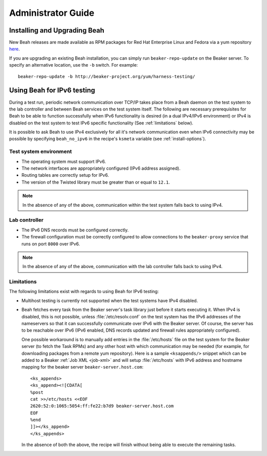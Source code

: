 Administrator Guide
-------------------

Installing and Upgrading Beah
=============================

New Beah releases are made available as RPM packages for Red Hat
Enterprise Linux and Fedora via a yum repository `here
<http://beaker-project.org/yum/harness/>`__.

If you are upgrading an existing Beah installation, you can simply run
``beaker-repo-update`` on the Beaker server. To specify an alternative
location, use the ``-b`` switch. For example::

    beaker-repo-update -b http://beaker-project.org/yum/harness-testing/


Using Beah for IPv6 testing
===========================

.. versionadded:: 0.7.0

During a test run, periodic network communication over TCP/IP takes
place from a Beah daemon on the test system to the lab controller and
between Beah services on the test system itself. The
following are necessary prerequisites for Beah to be able to function
successfully when IPv6 functionality is desired (in a dual IPv4/IPv6
environment) or IPv4 is disabled on the test system to test IPv6
specific functionality (See :ref:`limitations` below).

.. versionadded:: 0.7.4

It is possible to ask Beah to use IPv4 exclusively for all it's
network communication even when IPv6 connectivity may be possible by
specifying ``beah_no_ipv6`` in the recipe's ``ksmeta`` variable (see
:ref:`install-options`).

Test system environment
~~~~~~~~~~~~~~~~~~~~~~~

- The operating system must support IPv6.
- The network interfaces are appropriately configured (IPv6 address
  assigned).
- Routing tables are correctly setup for IPv6.
- The version of the Twisted library must be greater than or equal to
  ``12.1``.

.. note::

   In the absence of any of the above, communication within the test
   system falls back to using IPv4.

Lab controller
~~~~~~~~~~~~~~

- The IPv6 DNS records must be configured correctly.
- The firewall configuration must be correctly configured to allow
  connections to the ``beaker-proxy`` service that runs on port
  ``8000`` over IPv6.

.. note::

   In the absence of any of the above, communication with the lab controller
   falls back to using IPv4.

.. _limitations:

Limitations
~~~~~~~~~~~

The following limitations exist with regards to using Beah for IPv6 testing:

- Multihost testing is currently not supported when the test systems
  have IPv4 disabled.
- Beah fetches every task from the Beaker server's task library just
  before it starts executing it. When IPv4 is disabled, this is not
  possible, unless :file:`/etc/resolv.conf` on the test system has the
  IPv6 addresses of the nameservers so that it can successfully
  communicate over IPv6 with the Beaker server. Of course, the
  server has to be reachable over IPv6 (IPv6 enabled, DNS records
  updated and firewall rules appropriately configured).

  One possible workaround is to manually add entries in the
  :file:`/etc/hosts` file on the test system for the Beaker server (to fetch the Task
  RPMs) and any other host with which communication may be
  needed (for example, for downloading packages from a remote yum
  repository). Here is a sample ``<ksappends/>`` snippet which can be added to
  a Beaker :ref:`Job XML <job-xml>` and will setup :file:`/etc/hosts`
  with IPv6 address and hostname mapping for the beaker server
  ``beaker-server.host.com``::

	     <ks_appends>
             <ks_append><![CDATA[
	     %post
	     cat >>/etc/hosts <<EOF
	     2620:52:0:1065:5054:ff:fe22:b7d9 beaker-server.host.com
	     EOF
	     %end
	     ]]></ks_append>
	     </ks_appends>


  In the absence of both the above, the recipe will
  finish without being able to execute the remaining tasks.
